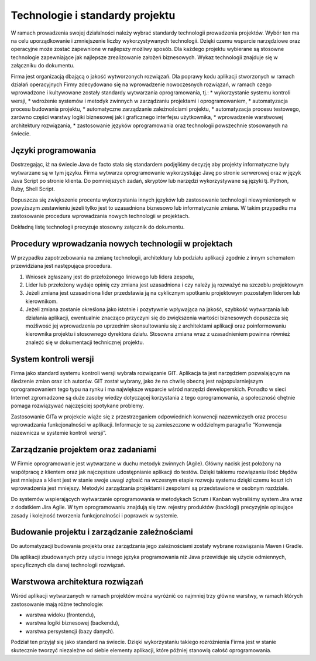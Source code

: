 ********************************
Technologie i standardy projektu
********************************

W ramach prowadzenia swojej działalności należy wybrać standardy technologii prowadzenia projektów. Wybór ten ma na celu uporządkowanie i zmniejszenie liczby wykorzystywanych technologii. Dzięki czemu wsparcie narzędziowe oraz operacyjne może zostać zapewnione w najlepszy możliwy sposób. Dla każdego projektu wybierane są stosowne technologie zapewniające jak najlepsze zrealizowanie założeń biznesowych. Wykaz technologii znajduje się w załączniku do dokumentu.

Firma jest organizacją dbającą o jakość wytworzonych rozwiązań. Dla poprawy kodu aplikacji stworzonych w ramach działań operacyjnych Firmy zdecydowano się na wprowadzenie nowoczesnych rozwiązań, w ramach czego wprowadzone i kultywowane zostały standardy wytwarzania oprogramowania, tj.:
* wykorzystanie systemu kontroli wersji,
* wdrożenie systemów i metodyk zwinnych w zarządzaniu projektami i oprogramowaniem,
* automatyzacja procesu budowania projektu,
* automatyczne zarządzanie zależnościami projektu,
* automatyzacja procesu testowego, zarówno części warstwy logiki biznesowej jak i graficznego interfejsu użytkownika,
* wprowadzenie warstwowej architektury rozwiązania,
* zastosowanie języków oprogramowania oraz technologii powszechnie stosowanych na świecie.

Języki programowania
====================

Dostrzegając, iż na świecie Java de facto stała się standardem podjęliśmy decyzję aby projekty informatyczne były wytwarzane są w tym języku. Firma wytwarza oprogramowanie wykorzystując Javę po stronie serwerowej oraz w język Java Script po stronie klienta. Do pomniejszych zadań, skryptów lub narzędzi wykorzystywane są języki tj. Python, Ruby, Shell Script.

Dopuszcza się zwiększenie procentu wykorzystania innych języków lub zastosowanie technologii niewymienionych w powyższym zestawieniu jeżeli tylko jest to uzasadniona biznesowo lub informatycznie zmiana. W takim przypadku ma zastosowanie procedura wprowadzania nowych technologii w projektach.

Dokładną listę technologii precyzuje stosowny załącznik do dokumentu.

Procedury wprowadzania nowych technologii w projektach
======================================================

W przypadku zapotrzebowania na zmianę technologii, architektury lub podziału aplikacji zgodnie z innym schematem przewidziana jest następująca procedura.

1. Wniosek zgłaszany jest do przełożonego liniowego lub lidera zespołu,

2. Lider lub przełożony wydaje opinię czy zmiana jest uzasadniona i czy należy ją rozważyć na szczeblu projektowym

3. Jeżeli zmiana jest uzasadniona lider przedstawia ją na cyklicznym spotkaniu projektowym pozostałym liderom lub kierownikom.

4. Jeżeli zmiana zostanie określona jako istotnie i pozytywnie wpływająca na jakość, szybkość wytwarzania lub działania aplikacji, ewentualnie znacząco przyczyni się do zwiększenia wartości biznesowych dopuszcza się możliwość jej wprowadzenia po uprzednim skonsultowaniu się z architektami aplikacji oraz poinformowaniu kierownika projektu i stosownego dyrektora działu. Stosowna zmiana wraz z uzasadnieniem powinna również znaleźć się w dokumentacji technicznej projektu.

System kontroli wersji
======================

Firma jako standard systemu kontroli wersji wybrała rozwiązanie GIT. Aplikacja ta jest narzędziem pozwalającym na śledzenie zmian oraz ich autorów. GIT został wybrany, jako że na chwilę obecną jest najpopularniejszym oprogramowaniem tego typu na rynku i ma największe wsparcie wśród narzędzi deweloperskich. Ponadto w sieci Internet zgromadzone są duże zasoby wiedzy dotyczącej korzystania z tego oprogramowania, a społeczność chętnie pomaga rozwiązywać najczęściej spotykane problemy.

Zastosowanie GITa w projekcie wiąże się z przestrzeganiem odpowiednich konwencji nazewniczych oraz procesu wprowadzania funkcjonalności w aplikacji. Informacje te są zamieszczone w oddzielnym paragrafie “Konwencja nazewnicza w systemie kontroli wersji”.

Zarządzanie projektem oraz zadaniami
====================================

W Firmie oprogramowanie jest wytwarzane w duchu metodyk zwinnych (Agile). Główny nacisk jest położony na współpracę z klientem oraz jak najczęstsze udostępnianie aplikacji do testów. Dzięki takiemu rozwiązaniu ilość błędów jest mniejsza a klient jest w stanie swoje uwagi zgłosić na wczesnym etapie rozwoju systemu dzięki czemu koszt ich wprowadzenia jest mniejszy. Metodyki zarządzania projektami i zespołami są przedstawione w osobnym rozdziale.

Do systemów wspierających wytwarzanie oprogramowania w metodykach Scrum i Kanban wybraliśmy system Jira wraz z dodatkiem Jira Agile. W tym oprogramowaniu znajdują się tzw. rejestry produktów (backlogi) precyzyjnie opisujące zasady i kolejność tworzenia funkcjonalności i poprawek w systemie.

Budowanie projektu i zarządzanie zależnościami
==============================================

Do automatyzacji budowania projektu oraz zarządzania jego zależnościami zostały wybrane rozwiązania Maven i Gradle.

Dla aplikacji zbudowanych przy użyciu innego języka programowania niż Java przewiduje się użycie odmiennych, specyficznych dla danej technologii rozwiązań.

Warstwowa architektura rozwiązań
================================

Wśród aplikacji wytwarzanych w ramach projektów można wyróżnić co najmniej trzy główne warstwy, w ramach których zastosowanie mają różne technologie:

* warstwa widoku (frontendu),
* warstwa logiki biznesowej (backendu),
* warstwa persystencji (bazy danych).

Podział ten przyjął się jako standard na świecie. Dzięki wykorzystaniu takiego rozróżnienia Firma jest w stanie skutecznie tworzyć niezależne od siebie elementy aplikacji, które później stanowią całość oprogramowania.
